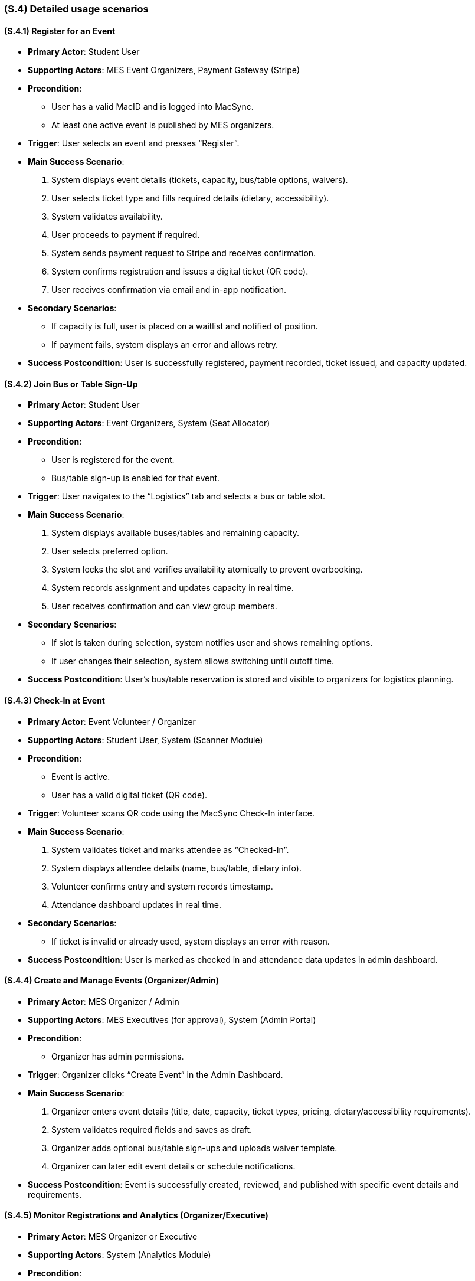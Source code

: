 [#s4,reftext=S.4]
=== (S.4) Detailed usage scenarios

ifdef::env-draft[]
TIP: _Examples of interaction between the environment (or human users) and the system, expressed as user stories. Such scenarios are not by themselves a substitute for precise descriptions of functionality (<<s3>>), but provide an important complement by specifying cases that these behavior descriptions must support; they also serve as a basis for developing test cases. The scenarios most relevant for stakeholders are given in chapter <<g5>> in the Goals book, at a general level, as use cases; in contrast, <<s4>> can refer to system components and functionality (from other chapters of the System book) as well as special and erroneous cases, and introduce more specific scenarios._  <<BM22>>
endif::[]

==== (S.4.1) Register for an Event

• **Primary Actor**: Student User  
• **Supporting Actors**: MES Event Organizers, Payment Gateway (Stripe)  
• **Precondition**:  
  - User has a valid MacID and is logged into MacSync.  
  - At least one active event is published by MES organizers.  
• **Trigger**: User selects an event and presses “Register”.  

• **Main Success Scenario**:  
  1. System displays event details (tickets, capacity, bus/table options, waivers).  
  2. User selects ticket type and fills required details (dietary, accessibility).  
  3. System validates availability.  
  4. User proceeds to payment if required.  
  5. System sends payment request to Stripe and receives confirmation.  
  6. System confirms registration and issues a digital ticket (QR code).  
  7. User receives confirmation via email and in-app notification.  

• **Secondary Scenarios**:  
  - If capacity is full, user is placed on a waitlist and notified of position.  
  - If payment fails, system displays an error and allows retry.  

• **Success Postcondition**: User is successfully registered, payment recorded, ticket issued, and capacity updated.

==== (S.4.2) Join Bus or Table Sign-Up

• **Primary Actor**: Student User  
• **Supporting Actors**: Event Organizers, System (Seat Allocator)  
• **Precondition**:  
  - User is registered for the event.  
  - Bus/table sign-up is enabled for that event.  
• **Trigger**: User navigates to the “Logistics” tab and selects a bus or table slot.  

• **Main Success Scenario**:  
  1. System displays available buses/tables and remaining capacity.  
  2. User selects preferred option.  
  3. System locks the slot and verifies availability atomically to prevent overbooking.  
  4. System records assignment and updates capacity in real time.  
  5. User receives confirmation and can view group members.  

• **Secondary Scenarios**:  
  - If slot is taken during selection, system notifies user and shows remaining options.  
  - If user changes their selection, system allows switching until cutoff time.  

• **Success Postcondition**: User’s bus/table reservation is stored and visible to organizers for logistics planning.

==== (S.4.3) Check-In at Event

• **Primary Actor**: Event Volunteer / Organizer  
• **Supporting Actors**: Student User, System (Scanner Module)  
• **Precondition**:  
  - Event is active.  
  - User has a valid digital ticket (QR code).  
• **Trigger**: Volunteer scans QR code using the MacSync Check-In interface.  

• **Main Success Scenario**:  
  1. System validates ticket and marks attendee as “Checked-In”.  
  2. System displays attendee details (name, bus/table, dietary info).  
  3. Volunteer confirms entry and system records timestamp.  
  4. Attendance dashboard updates in real time.

• **Secondary Scenarios**:  
  - If ticket is invalid or already used, system displays an error with reason.

• **Success Postcondition**: User is marked as checked in and attendance data updates in admin dashboard.

==== (S.4.4) Create and Manage Events (Organizer/Admin)

• **Primary Actor**: MES Organizer / Admin  
• **Supporting Actors**: MES Executives (for approval), System (Admin Portal)  
• **Precondition**:  
  - Organizer has admin permissions.  
• **Trigger**: Organizer clicks “Create Event” in the Admin Dashboard.  

• **Main Success Scenario**:  
  1. Organizer enters event details (title, date, capacity, ticket types, pricing, dietary/accessibility requirements).  
  2. System validates required fields and saves as draft.  
  3. Organizer adds optional bus/table sign-ups and uploads waiver template.  
  4. Organizer can later edit event details or schedule notifications.  


• **Success Postcondition**: Event is successfully created, reviewed, and published with specific event details and requirements.

==== (S.4.5) Monitor Registrations and Analytics (Organizer/Executive)

• **Primary Actor**: MES Organizer or Executive  
• **Supporting Actors**: System (Analytics Module)  
• **Precondition**:  
  - User has access to the Analytics Dashboard.  
• **Trigger**: Organizer or Executive navigates to the dashboard to monitor events.  

• **Main Success Scenario**:  
  1. System displays key performance metrics, total registrations, waitlist size, check-ins, and engagement trends.  
  2. Organizer filters and compares data across events or time periods.  
  3. System visualizes participation patterns (e.g. peak registration times, most popular events, demographic breakdowns).  
  4. Organizers and executives use these insights to inform future event planning, capacity management, and communication strategies.  

• **Secondary Scenarios**:  
  - If non-privileged user attempts access, system denies with an error message.  

• **Success Postcondition**: Organizers and executives gain actionable insights to improve future event design, attendee engagement, and overall MES event operations.

==== (S.4.6) Handle Waitlist Updates

• **Primary Actor**: System  
• **Supporting Actors**: Student Users, Organizers  
• **Precondition**:  
  - Event has a waitlist.  
  - A registered attendee cancels or refund is processed.  
• **Trigger**: System detects available slot.  

• **Main Success Scenario**:  
  1. System identifies next user in waitlist queue.  
  2. System notifies user of waitlist update and provides payment window.  
  3. Upon payment confirmation, user is registered and removed from waitlist.  
  4. If no response within window, next user is automatically notified.  

• **Success Postcondition**: Event capacity remains consistent, and unused spots are filled efficiently.